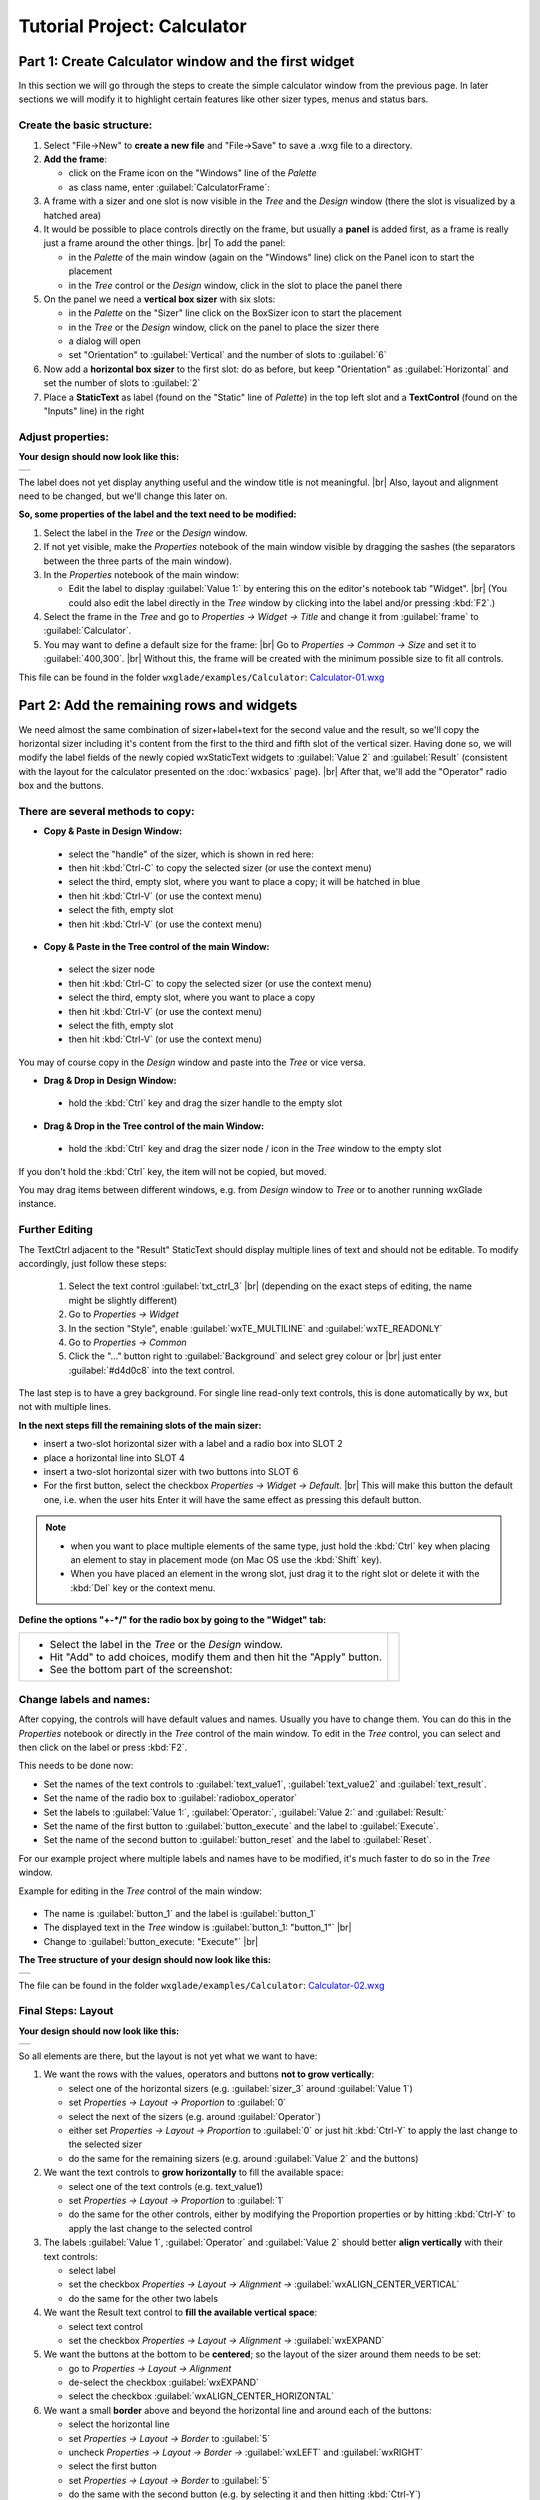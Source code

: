 
.. |sizer_h| image:: images/sizer_h.png

.. |sizer| image:: images/sizer.png

.. |static_text| image:: images/static_text.png

.. |text_ctrl| image:: images/text_ctrl.png

.. |panel| image:: images/panel.png

.. |frame| image:: images/frame.png

.. |button| image:: images/button.png

.. |radio_box| image:: images/radio_box.png

.. |static_line| image:: images/static_line.png

.. |notebook| image:: images/notebook.png

.. |sizer_slot| image:: images/sizer_slot.png


.. |spacer| image:: images/spacer.png

.. |grid_sizer| image:: images/grid_sizer.png

.. |custom| image:: images/custom.png


.. |br| raw:: html

   <br/>

################################
Tutorial Project: Calculator
################################



*********************************************************************
Part 1: Create Calculator window and the first widget
*********************************************************************

In this section we will go through the steps to create the simple calculator window from the previous page. In later sections we will modify it to highlight certain features like other sizer types, menus and status bars.

Create the basic structure:
===========================

.. |NewFrame_CalculatorFrame| image:: images/NewFrame_CalculatorFrame.png
    :width: 30
    :alt: New Frame dialog

.. |NewSizer_CalculatorVertical| image:: images/NewSizer_CalculatorVertical.png
    :width: 30
    :alt: New Sizer dialog



1. Select "File->New" to **create a new file** and "File->Save" to save a .wxg file to a directory.
2. **Add the frame**:

   * click on the Frame icon |frame| on the "Windows" line of the *Palette*
   * as class name, enter :guilabel:`CalculatorFrame`: |NewFrame_CalculatorFrame|

3. A frame with a sizer |sizer| and one slot is now visible in the *Tree* and the *Design* window
   (there the slot is visualized by a hatched area)
4. It would be possible to place controls directly on the frame, but usually a **panel** is added first, as a frame is really just a frame around the other things. |br|
   To add the panel:

   * in the *Palette* of the main window (again on the "Windows" line) click on the Panel icon |panel|
     to start the placement
   * in the *Tree* control or the *Design* window, click in the slot to place the panel there

5. On the panel we need a **vertical box sizer** with six slots:

   * in the *Palette* on the "Sizer" line click on the BoxSizer icon |sizer| to start the placement
   * in the *Tree* or the *Design* window, click on the panel to place the sizer there
   * a dialog will open
   * set "Orientation"  to :guilabel:`Vertical` and the number of slots to :guilabel:`6`  |NewSizer_CalculatorVertical|

6. Now add a **horizontal box sizer** to the first slot: do as before, but keep "Orientation" as :guilabel:`Horizontal`
   and set the number of slots to :guilabel:`2`
7. Place a **StaticText** |static_text| as label (found on the "Static" line of *Palette*) in the top left slot and a **TextControl** |text_ctrl| (found on the "Inputs" line) in the right


Adjust properties:
==================

**Your design should now look like this:**

+-------------------------------------------+
| .. image:: images/Calculator_01.png       |
|    :width: 200                            |
+-------------------------------------------+

The label does not yet display anything useful and the window title is not meaningful. |br|
Also, layout and alignment need to be changed, but we'll change this later on.


**So, some properties of the label and the text need to be modified:**


1. Select the label in the *Tree* or the *Design* window.
2. If not yet visible, make the *Properties* notebook of the main window visible by dragging the sashes
   (the separators between the three parts of the main window).
3. In the *Properties* notebook of the main window:

   * Edit the label to display :guilabel:`Value 1:` by entering this on the editor's notebook tab "Widget". |br|
     (You could also edit the label directly in the *Tree* window by clicking into the label and/or pressing :kbd:`F2`.)

4. Select the frame in the *Tree* and go to *Properties -> Widget -> Title* and change it from :guilabel:`frame` to :guilabel:`Calculator`.
5. You may want to define a default size for the frame: |br|
   Go to *Properties -> Common -> Size* and set it to :guilabel:`400,300`. |br|
   Without this, the frame will be created with the minimum possible size to fit all controls.


This file can be found in the folder ``wxglade/examples/Calculator``:
`Calculator-01.wxg <../../examples/Calculator/Calculator-01.wxg>`_


*********************************************************************
Part 2: Add the remaining rows and widgets
*********************************************************************

We need almost the same combination of sizer+label+text for the second value and the result, so we'll copy the horizontal sizer including it's content from the first to the third and fifth slot of the vertical sizer.
Having done so, we will modify the label fields of the newly copied wxStaticText widgets to :guilabel:`Value 2` and :guilabel:`Result` (consistent with the layout for the calculator presented on the :doc:`wxbasics` page).
|br|
After that, we'll add the "Operator" radio box and the buttons.


There are several methods to copy:
==================================

.. |SizerHandle| image:: images/SizerHandle.png
    :width: 30
    :alt: Sizer Handle


* **Copy & Paste in Design Window:**

 * select the "handle" of the sizer, which is shown in red here: |SizerHandle|
 * then hit :kbd:`Ctrl-C` to copy the selected sizer (or use the context menu)
 * select the third, empty slot, where you want to place a copy; it will be hatched in blue
 * then hit :kbd:`Ctrl-V` (or use the context menu)
 * select the fith, empty slot
 * then hit :kbd:`Ctrl-V` (or use the context menu)

* **Copy & Paste in the Tree control of the main Window:**

 * select the sizer node
 * then hit :kbd:`Ctrl-C` to copy the selected sizer (or use the context menu)
 * select the third, empty slot, where you want to place a copy
 * then hit :kbd:`Ctrl-V` (or use the context menu)
 * select the fith, empty slot
 * then hit :kbd:`Ctrl-V` (or use the context menu)

You may of course copy in the *Design* window and paste into the *Tree* or vice versa.
 
* **Drag & Drop in Design Window:**

 * hold the :kbd:`Ctrl` key and drag the sizer handle to the empty slot

* **Drag & Drop in the Tree control of the main Window:**

 * hold the :kbd:`Ctrl` key and drag the sizer node / icon in the *Tree* window to the empty slot


If you don't hold the :kbd:`Ctrl` key, the item will not be copied, but moved.

You may drag items between different windows, e.g. from *Design* window to *Tree* or to another running wxGlade
instance.



Further Editing
===============

The TextCtrl adjacent to the "Result" StaticText should display multiple lines of text and should not be editable.
To modify accordingly, just follow these steps:

 1. Select the text control :guilabel:`txt_ctrl_3` |br| (depending on the exact steps of editing, the name might be slightly different)
 2. Go to *Properties -> Widget*
 3. In the section "Style", enable :guilabel:`wxTE_MULTILINE` and :guilabel:`wxTE_READONLY`
 4. Go to *Properties -> Common*
 5. Click the "..." button right to :guilabel:`Background` and select grey colour or |br|
    just enter :guilabel:`#d4d0c8` into the text control.

The last step is to have a grey background.
For single line read-only text controls, this is done automatically by wx, but not with multiple lines.


**In the next steps fill the remaining slots of the main sizer:**

* insert a two-slot horizontal sizer with a label and a radio box into SLOT 2 |radio_box|
* place a horizontal line into SLOT 4 |static_line|
* insert a two-slot horizontal sizer with two buttons into SLOT 6 |button|
* For the first button, select the checkbox *Properties -> Widget -> Default*. |br|
  This will make this button the default one, i.e. when the user hits Enter it will have the same effect as
  pressing this default button.


.. note::

    * when you want to place multiple elements of the same type,
      just hold the :kbd:`Ctrl` key when placing an element to stay in placement mode (on Mac OS use the :kbd:`Shift` key).
    * When you have placed an element in the wrong slot,
      just drag it to the right slot or delete it with the :kbd:`Del` key or the context menu.


**Define the options "+-*/" for the radio box by going to the "Widget" tab:**

.. |Calculator_Radio| image:: images/Calculator_Radio.png
    :height: 160

.. list-table::
   :header-rows: 0

   * -
       * Select the label in the *Tree* or the *Design* window.
       * Hit "Add" to add choices, modify them and then hit the "Apply" button.
       * See the bottom part of the screenshot:

     - |Calculator_Radio|



Change labels and names:
========================

After copying, the controls will have default values and names. Usually you have to change them.
You can do this in the *Properties* notebook or directly in the *Tree* control of the main window.
To edit in the *Tree* control, you can select and then click on the label or press :kbd:`F2`.

This needs to be done now:

* Set the names of the text controls to :guilabel:`text_value1`, :guilabel:`text_value2` and :guilabel:`text_result`.
* Set the name of the radio box to :guilabel:`radiobox_operator`
* Set the labels to :guilabel:`Value 1:`, :guilabel:`Operator:`, :guilabel:`Value 2:` and :guilabel:`Result:`
* Set the name of the first button to :guilabel:`button_execute` and the label to :guilabel:`Execute`.
* Set the name of the second button to :guilabel:`button_reset` and the label to :guilabel:`Reset`.


For our example project where multiple labels and names have to be modified, it's much faster to do so in the *Tree*
window.

Example for editing in the *Tree* control of the main window:

  .. |Tree_Rename0| image:: images/Tree_Rename0.png

  .. |Tree_Rename1| image:: images/Tree_Rename1.png

* The name is :guilabel:`button_1` and the label is :guilabel:`button_1`
* The displayed text in the *Tree* window is :guilabel:`button_1: "button_1"`  |br|
  |Tree_Rename0|
* Change to :guilabel:`button_execute: "Execute"`  |br|
  |Tree_Rename1|


**The Tree structure of your design should now look like this:**

+-------------------------------------------+
| .. image:: images/Calculator_02_Tree.png  |
|     :width: 150                           |
+-------------------------------------------+

The file can be found in the folder ``wxglade/examples/Calculator``:
`Calculator-02.wxg <../../examples/Calculator/Calculator-02.wxg>`_

Final Steps: Layout
===================

**Your design should now look like this:**

+-------------------------------------------+
| .. image:: images/Calculator_02.png       |
|     :width: 150                           |
+-------------------------------------------+

So all elements are there, but the layout is not yet what we want to have:

1. We want the rows with the values, operators and buttons **not to grow vertically**:

   * select one of the horizontal sizers (e.g. :guilabel:`sizer_3` around :guilabel:`Value 1`)
   * set *Properties -> Layout -> Proportion* to :guilabel:`0`
   * select the next of the sizers (e.g. around :guilabel:`Operator`)
   * either set *Properties -> Layout -> Proportion* to :guilabel:`0`
     or just hit :kbd:`Ctrl-Y` to apply the last change to the selected sizer
   * do the same for the remaining sizers (e.g. around :guilabel:`Value 2` and the buttons)

2. We want the text controls to **grow horizontally** to fill the available space:

   * select one of the text controls (e.g. text_value1)
   * set *Properties -> Layout -> Proportion* to :guilabel:`1`
   * do the same for the other controls, either by modifying the Proportion properties
     or by hitting :kbd:`Ctrl-Y` to apply the last change to the selected control

3. The labels :guilabel:`Value 1`, :guilabel:`Operator` and :guilabel:`Value 2` should better
   **align vertically** with their text controls:

   * select label
   * set the checkbox *Properties -> Layout -> Alignment ->* :guilabel:`wxALIGN_CENTER_VERTICAL`
   * do the same for the other two labels

4. We want the Result text control to **fill the available vertical space**:

   * select text control
   * set the checkbox *Properties -> Layout -> Alignment ->* :guilabel:`wxEXPAND` 

5. We want the buttons at the bottom to be **centered**; so the layout of the sizer around them needs to be set:

   * go to *Properties -> Layout -> Alignment*
   * de-select the checkbox :guilabel:`wxEXPAND`
   * select the checkbox :guilabel:`wxALIGN_CENTER_HORIZONTAL`

6. We want a small **border** above and beyond the horizontal line and around each of the buttons:

   * select the horizontal line
   * set *Properties -> Layout -> Border* to :guilabel:`5`
   * uncheck *Properties -> Layout -> Border ->* :guilabel:`wxLEFT` and :guilabel:`wxRIGHT`
   * select the first button
   * set *Properties -> Layout -> Border* to :guilabel:`5`
   * do the same with the second button (e.g. by selecting it and then hitting :kbd:`Ctrl-Y`)


At this point, it's time for a **preview**: |br|
Select "Preview" from the context menu or the main menu or from the *Properties* notebook when the frame is selected.
Alternatively, press :kbd:`F5`

+----------------------------------------------+
| .. image:: images/Calculator_03_preview.png  |
|     :width: 150                              |
+----------------------------------------------+

This file can be found in the folder ``wxglade/examples/Calculator``:
`Calculator-03.wxg <../../examples/Calculator/Calculator-03.wxg>`_.


If you are curious how a design turns into Python source code, you may have a look at the section :doc:`source_code` before going through the next sections.
|br|
Actually, "Preview" internally creates and executes Python source code.



Excursion: Layout properties: Proportion and Alignment->wxEXPAND:
=================================================================

.. |Calculator06_P0P0| image:: images/Calculator06_P0P0.png
    :width: 200
    :alt: Horizontal Sizer: Proportion 0, Text Ctrl: Proportion 0 -> no growth

.. |Calculator06_P1P0| image:: images/Calculator06_P1P0.png
    :width: 200
    :alt: Horizontal Sizer: Proportion 1 -> the sizer slot grows vertically, as it is within a vertical sizer

.. |Calculator06_P1P1| image:: images/Calculator06_P1P1.png
    :width: 200
    :alt: Text Ctrl: Proportion 1 -> the control grows horizontally, as it is within a horizontal sizer

.. |Calculator06_P1P1EX| image:: images/Calculator06_P1P1EX.png
    :width: 200
    :alt: Text Ctrl: EXPAND -> the control expands vertically, as it is within a horizontal sizer


The "Proportion" of :guilabel:`1` makes the element grow with a proportional factor of 1 when the horizontal sizer is growing. Please note that this growth happens only in the "main" direction of the sizer; the sizer is horizontal, so this change makes the text control grow in width.
|br|
For a growth in the other direction, :guilabel:`wxEXPAND` in the "Alignment" box would need to be checked.

|br|
You may try this to see the difference:


.. list-table::
   :header-rows: 0
   :align: center

   * - Horizontal Sizer: Proportion 0 |br|
       TextCtrl: Proportion 0
       |br| |br|
       The first row occupies the minimum height as |br|
       defined by the label and the text control.
       |br| |br|
       The text control occupies its minimum width, as defined.
     - |Calculator06_P0P0|

   * - Horizontal Sizer: **Proportion 1** |br|
       TextCtrl: Proportion 0 |br| |br|
       The first row consists of the horizontal sizer. |br|
       It grew vertically, as it is placed in a vertical sizer.
     - |Calculator06_P1P0|

   * - Horizontal Sizer: Proportion 1 |br|
       TextCtrl: **Proportion 1** |br| |br|
       The text control grew in width, as it is in a horizontal sizer.
       |br| |br|
     - |Calculator06_P1P1|

   * - Horizontal Sizer: Proportion 1 |br|
       TextCtrl: Proportion 1, **EXPAND** |br| |br|
       The text control expanded vertically, i.e. perpendicular |br|
       to the main direction of the surrounding horizontal sizer.
       |br| |br|
     - |Calculator06_P1P1EX|



*********************************************************************
Part 3: Add a Notebook
*********************************************************************

For many applications it's desirable to place the GUI elements on a notebook control. For our calculator e.g. we may want to have the controls on the first page and a log on the second page:


+----------------------------------------------------------+
| .. image:: images/Calculator_Notebook_Design.png         |
|     :height: 120                                         |
|     :alt: Calculator with a notebook: Design Window      |
|                                                          |
| .. image:: images/Calculator_Notebook_Preview.png        |
|     :height: 120                                         |
|     :alt: Calculator with a notebook: Preview, page 2    |
|                                                          |
| .. image:: images/Calculator_Notebook_Tree.png           |
|     :height: 120                                         |
|     :alt: Calculator with a notebook: Tree Window        |
+----------------------------------------------------------+


A notebook can only be added to an empty sizer slot. In our case, we want to keep the existing controls. So we add a slot to the toplevel sizer, create the notebook there and then move the controls to the first notebook page. After that we delete the empty slot.

**Create a slot for the notebook:**

* Go to the toplevel sizer and select "Add Slot":

.. |Calculator_Notebook_AddSlot| image:: images/Calculator_Notebook_AddSlot.png
    :height: 120
    :alt: Add Slot for Notebook

.. |Calculator_Notebook_AddedSlot| image:: images/Calculator_Notebook_AddedSlot.png
    :height: 120
    :alt: Slot for Notebook

.. |Calculator_Notebook_AddedSlot_Design| image:: images/Calculator_Notebook_AddedSlot_Design.png
    :height: 120
    :alt: Slot for Notebook


.. list-table::
   :header-rows: 0

   * - |Calculator_Notebook_AddSlot|
       -> the slot will be at the bottom:
       |Calculator_Notebook_AddedSlot|
       |Calculator_Notebook_AddedSlot_Design|



**Add a notebook:**

* click on the Notebook icon |notebook| in the section "Containers" of the *Palette* panel to start placing a notebook
* click on the hatched area in the *Design* window or on the sizer slot |sizer_slot| in the *Tree* control of the
  main window
* in the dialog, select :guilabel:`wxNB_TOP` to place the notebook tabs at the top

The newly created notebook will have one page already, which consists of just a panel. It will have a default name like :guilabel:`notebook_1_pane_1`.

**Fill the first page:**

Move the existing controls to the first notebook page:



.. |Calculator_Notebook_DragNDrop| image:: images/Calculator_Notebook_DragNDrop.png
    :height: 120
    :alt: Drag main_sizer to notebook_1_pane_1

.. |Calculator_Notebook_DragNDrop_Done| image:: images/Calculator_Notebook_DragNDrop_Done.png
    :height: 120
    :alt: After dragging main_sizer to notebook_1_pane_1; the original panel is empty now

.. |Calculator_Notebook_DragNDrop_Done_Design| image:: images/Calculator_Notebook_DragNDrop_Done_Design.png
    :height: 120
    :alt: Design window with single notebook page


.. list-table::
   :header-rows: 0

   * - * drag the containing sizer to the notebook pane |br|
         (i.e. the panel for the first page) |br| |br|
         (alternatively, use Cut & Paste)
     - |Calculator_Notebook_DragNDrop|
   * - * delete the old, empty panel |br|
         and then the empty slot:
     - |Calculator_Notebook_DragNDrop_Done|
   * - |br| The *Design* window should look like this, |br|
       i.e. it has a notebook, but with only a single page:
     - |Calculator_Notebook_DragNDrop_Done_Design|

**Add second notebook page and set the tab labels:**

.. |Calculator_Notebook| image:: images/Calculator_Notebook.png
    :height: 160

.. list-table::
   :header-rows: 0

   * -
       * click on the notebook |br|
         in the *Design* window or the *Tree* window
       * the *Properties* window should now display |br|
         the property editor for the notebook
       * go to the tab "Widget", click "Add" to add a page and |br|
         enter the headings for the notebook pages
       * click the "Apply" button

     - |Calculator_Notebook|


**Fill the second page:**

You should know how to do this by now:

* add a sizer to the notebook pane (with a single slot)
* add a text control to the sizer slot
* set the layout: a "Proportion" of :guilabel:`1` and :guilabel:`wxEXPAND` such that the text control will fill the whole page
* set the widget style to :guilabel:`wxTE_MULTILINE` and :guilabel:`wxTE_READONLY`
* set the widget background color to :guilabel:`#d4d0c8`

This file can be found in the folder ``wxglade/examples/Calculator``:
`Calculator-04-Notebook.wxg <../../examples/Calculator/Calculator-04-Notebook.wxg>`_



*********************************************************************
Part 4: Use of Spacers
*********************************************************************

Sometimes you need to keep some space in a sizer, either with a fixed size or growable, e.g. to have a gap between two controls or to align two controls to the left and the right edge of a window or to align a control to the center.

To add a spacer, click the Spacer icon |spacer| and place it in a sizer slot.

In our example, we may place a spacer to the left and right of the operator radio box to center it:


.. |Calculator_Spacers_Design0| image:: images/Calculator_Spacers_Design0.png
    :width: 180
    :alt: Calculator with empty slots for spacers

.. |Calculator_Spacers_Design| image:: images/Calculator_Spacers_Design.png
    :width: 180
    :alt: Calculator with Spacers

.. |Calculator_Spacers_Tree| image:: images/Calculator_Spacers_Tree.png
    :width: 180
    :alt: Calculator with Spacers: Tree 

.. |Calculator_Spacers_Properties| image:: images/Calculator_Spacers_Properties.png
    :width: 180
    :alt: Spacer Properties

.. |Calculator_Spacers2| image:: images/Calculator_Spacers2.png
    :width: 180
    :alt: One spacer with height 10 and one with 20


.. list-table::
   :header-rows: 0
   :align: center

   * - 
       * add two empty slots to the left and right:  |br|
         (To add the slots, right-click on the radio box in the *Tree* or the *Design* window and select
         "Insert Slot before" and "Add Slot".)
     - |Calculator_Spacers_Design0|

   * - 
       * insert spacers into these slots |br| (e.g. with "Width" :guilabel:`20` and "Height" :guilabel:`0`) 
       * set "Proportion" to :guilabel:`1` |br| 
         to make them grow 
     - |Calculator_Spacers_Design|

   * - |br| In the *Tree* view you can see the structure:
     - |Calculator_Spacers_Tree|
   * - |br| In the *Properties* notebook you can see |br|
       the settings to make the spacers grow:
     - |Calculator_Spacers_Properties|
   * - As the spacers have a height of 0, you will not see them in the design window. |br| |br|
       If you don't like this, you may actually set the "Height" property to a different value and
       maybe even set :guilabel:`EXPAND`. For the actual window this will not make a difference,
       as the spacers are invisible, but the spacers will be visible in the *Design* window:
     - |Calculator_Spacers2|


This file can be found in the folder ``wxglade/examples/Calculator``:
`Calculator-05-Spacers.wxg <../../examples/Calculator/Calculator-05-Spacers.wxg>`_

*********************************************************************
Part 5: Use of Grid Sizers
*********************************************************************

The current version doesn't look perfect as the controls are not vertically aligned.
To change this, the labels can be modified to have the same fixed size.
This may cause problems when running on a different platform with a different font size.
Instead, we will now move the controls into a grid sizer.

There are three grid sizers which are supported by wxGlade:

* *GridSizer*: all columns have the same width, all rows have the same height
* *FlexGridSizer*: all rows and columns may have different sizes. |br|
  Any row(s) and/or column(s) can be defined to be 'growable'
* *GridBagSizer*: a grid that allows items to span multiple rows or columns. |br|
  The editing logic is a bit different from the other sizers.


For our calculator we need the *FlexGridSizer* as the first column is fixed and the second column should grow.
The result will look like this:


.. |CalculatorFlexGridSizerDesign| image:: images/CalculatorFlexGridSizerDesign.png
    :height: 150
    :alt: CalculatorFlexGridSizer Design

.. |CalculatorFlexGridSizerTree| image:: images/CalculatorFlexGridSizerTree.png
    :height: 150
    :alt: CalculatorFlexGridSizer Tree 


+----------------------------------------------------------------+
|  |CalculatorFlexGridSizerDesign| |CalculatorFlexGridSizerTree| |
+----------------------------------------------------------------+


.. |VerticalSizer_InsertSlot| image:: images/Calculator_GridSizer_InsertSlot.png
    :height: 80
    :alt: InsertSlot into vertical sizer

.. |FlexGridSizerDlg| image:: images/FlexGridSizerDlg.png
    :height: 80
    :alt: FlexGridSizer Dialog

.. |FlexGridSizer_Properties| image:: images/FlexGridSizer_Properties.png
    :height: 80
    :alt: FlexGridSizer Properties



**To get there:**

(You may want to start from
`Calculator-05-Spacers.wxg <../../examples/Calculator/Calculator-05-Spacers.wxg>`_
if your current file is too different, e.g. because you did not complete Part 4 above.)

* Insert/add a slot to the vertical sizer inside the notebook and panel: |br|
  |VerticalSizer_InsertSlot|
* Add a GridSizer |grid_sizer| to this slot
* In the grid sizer dialog, select :guilabel:`FlexGrid`, :guilabel:`4` rows and :guilabel:`2` cols: |br|
  |FlexGridSizerDlg|
* Move the labels and controls to the slots of the newly created sizer
* Delete the old sizer
* In *Properties -> Grid*: make column 2 and row 4 growable: |br|
  |FlexGridSizer_Properties|
* To make the text controls :guilabel:`text_value1` and :guilabel:`text_value2` actually fill the growable column: |br|
  activate *Properties -> Layout -> Alignment ->* :guilabel:`wxEXPAND` for both of them

The logic with :guilabel:`wxEXPAND` is a bit different than with non-grid sizers.
If it is active, the control will grow horizontally and vertically.
If you want to avoid this, you need to add a horizontal or vertical sizer 'between' grid sizer and control.

This file can be found in the folder ``wxglade/examples/Calculator``:
`Calculator-06-GridSizer.wxg <../../examples/Calculator/Calculator-06-GridSizer.wxg>`_

*********************************************************************
Next steps
*********************************************************************

 - create source code and add event handlers - see :doc:`source_code`
 - add a menu - see :doc:`menu_status_tool`

